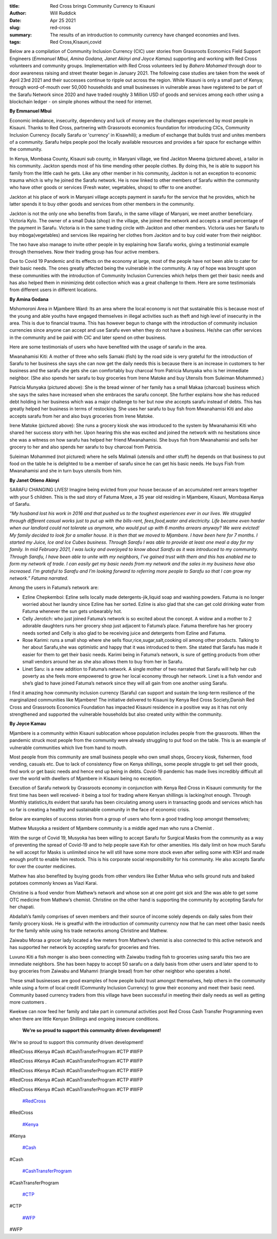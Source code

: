 :title: Red Cross brings Community Currency to Kisauni
:author: Will Ruddick
:date: Apr 25 2021
:slug: red-cross
 
:summary: The results of an introduction to community currency have changed economies and lives.
:tags: Red Cross,Kisauni,covid



Below are a compilation of Community Inclusion Currency (CIC) user stories from Grassroots Economics Field Support Engineers (*Emmanuel Mbui, Amina Godana, Janet Akinyi and Joyce Kamau*) supporting and working with Red Cross volunteers  and community groups. Implementation with Red Cross volunteers led by *Bahero Mohamed* through door to door awareness raising and street theater began in January 2021. The following case studies are taken from the week of April 23rd 2021 and their successes continue to ripple out across the region. While Kisauni is only a small part of Kenya; through word-of-mouth over 50,000 households and small businesses in vulnerable areas have registered to be part of the Sarafu Network since 2020 and have traded roughly 3 Million USD of goods and services among each other using a blockchain ledger - on simple phones without the need for internet.


**By Emmanuel Mbui**


Economic imbalance, insecurity, dependency and luck of money are the challenges experienced by most people in Kisauni. Thanks  to Red Cross, partnering with Grassroots economics foundation for introducing CICs, Community Inclusion Currency (locally Sarafu or 'currency' in Kisawhili); a medium of exchange that builds trust and unites members of a community. Sarafu helps people pool the locally available resources and provides a fair space for exchange within the community. 



.. image:: images/blog/red-cross1.webp



In Kenya,  Mombasa County, Kisauni sub county, in Manyani village, we find Jackton Mwema (pictured above), a tailor in his community. Jackton spends most of his time mending other people clothes. By doing this, he is able to support his family from the little cash he gets. Like any other member in his community, Jackton is not an exception to economic trauma which is why he joined the Sarafu network. He is now linked to other members of Sarafu within the community who have other goods or services (Fresh water, vegetables, shops) to offer to one another.                                         



Jackton at his place of work in Manyani village accepts payment in sarafu for the service that he provides, which he latter spends it to buy other goods and services from other members in the community.    



Jackton is not the only one who benefits from Sarafu, in the same village of Manyani, we meet another beneficiary. Victoria Kylo. The owner of a small Duka (shop) in the village, she joined the network and accepts a small percentage of the payment in Sarafu. Victoria is in the same trading circle with Jackton and other members. Victoria uses her Sarafu to buy mboga(vegetables) and services like repairing her clothes from Jackton and to buy cold water from their neighbor.  



The two have also manage to invite other people in by explaining how Sarafu works, giving a testimonial example through themselves. Now their trading group has four active members.



Due to Covid 19  Pandemic and its effects on the economy at large, most of the people have not been able to cater for their basic needs. The ones greatly affected being the vulnerable in the community. A ray of hope was brought upon these communities with the introduction of Community Inclusion Currencies which helps them get their basic needs and has also helped them in minimizing debt collection which was a great challenge to them. Here are some testimonials from different users in different locations.

**By Amina Godana**


Mshomoroni Area in Mjambere Ward: Its an area where the local economy is not that sustainable this is because most of the young and able youths have engaged themselves in illegal activities such as theft and high level of insecurity in the area. This is due to financial trauma. This has however begun to change with the introduction of community inclusion currencies since anyone can accept and use Sarafu even when they do not have a business. He/she can offer services in the community and be paid with CIC and later spend on other business.



Here are some testimonials of users who have benefited with the usage of sarafu in the area.



.. image:: images/blog/red-cross93.webp



Mwanahamisi Kiti: A mother of three who sells Samaki (fish) by the road side is very grateful for the introduction of Sarafu to her business she says she can now get the daily needs this is because there is an increase in customers to her business and the sarafu she gets she can comfortably buy charcoal from Patricia Munyaka who is her immediate neighbor. (She also spends her sarafu to buy groceries from Irene Matoke and buy Utensils from Suleiman Mohammed.)



.. image:: images/blog/red-cross115.webp



Patricia Munyaka (pictured above): She  is the bread winner of her family has a small Makaa (charcoal) business  which she says the sales have increased when she embraces the sarafu concept. She further explains how she has reduced debt holding in her business which was a major challenge to her but now she accepts sarafu instead of debts. This has greatly helped her business in terms of restocking. She uses her sarafu to buy fish from Mwanahamisi  Kiti and also accepts sarafu from her and also buys groceries from Irene Matoke.



.. image:: images/blog/red-cross141.webp



Irene Matoke (pictured above): She runs a grocery kiosk she was introduced to the system by Mwanahamisi Kiti who shared her success story with her. Upon hearing this she was excited and joined the network with no hesitations since she was a witness on how sarafu has helped her friend Mwanahamisi. She buys fish from Mwanahamisi and sells her grocery to her and also spends her sarafu to buy charcoal from Patricia.



Suleiman Mohammed (not pictured) where he sells Malimali (utensils and other stuff) he depends on that business to put food on the table he is delighted to be a member of sarafu since he can get his basic needs. He buys Fish from Mwanahamisi and she in turn buys utensils from him. 

**By Janet Otieno Akinyi**


SARAFU CHANGING LIVES! Imagine being evicted from your house because of an accumulated rent arrears together with your 5 children. This is the sad story of Fatuma Mzee, a 35 year old residing in Mjambere, Kisauni, Mombasa Kenya of Sarafu.



.. image:: images/blog/red-cross185.webp

*“My husband lost his work in 2016 and that pushed us to the toughest experiences ever in our lives. We struggled through different casual works just to put up with the bills-rent, fees,food,water and electricity. Life became even harder when our landlord could not tolerate us anymore, who would put up with 6 months arrears anyway? We were evicted!*
*My family decided to look for a smaller house. It is then that we moved to Mjambere. I have been here for 7 months. I started my Juice, Ice and Ice Cubes business. Through Sarafu I was able to provide at least one meal a day for my family.*
*In mid February 2021, I was lucky and overjoyed to know about Sarafu as it was introduced to my community. Through Sarafu, I have been able to unite with my neighbors, I’ve gained trust with them and this has enabled me to form my network of trade. I can easily get my basic needs from my network and the sales in my business have also increased. I’m grateful to Sarafu and I’m looking forward to referring more people to Sarafu so that I can grow my network.” Fatuma narrated.*


Among the users in Fatuma’s network are: 

* Ezline Chepkemboi: Ezline sells locally made detergents-jik,liquid soap and washing powders. Fatuma is no longer worried about her laundry since Ezline has her sorted. Ezline is also glad that she can get cold drinking water from Fatuma whenever the sun gets unbearably hot.
* Celly Jerotich: who just joined Fatuma’s network is so excited about the concept. A widow and a mother to 2 adorable daughters runs her grocery shop just adjacent to Fatuma’s place. Fatuma therefore has her grocery needs sorted and Celly is also glad to be receiving juice  and detergents from Ezline and Fatuma.
* Rose Karimi: runs a small shop where she sells flour,rice,sugar,salt,cooking oil among other products. Talking to her about Sarafu,she was optimistic and happy that it was introduced to them. She stated that Sarafu has made it easier for them to get their basic needs. Karimi being in Fatuma’s network, is sure of getting products from other small vendors around her as she also allows them to buy from her in Sarafu.
* Linet Saru: is a new addition to Fatuma’s network. A single mother of two narrated that Sarafu will help her cub poverty as she feels more empowered to grow her local economy through her network. Linet is a fish vendor and she’s glad to have joined Fatuma’s network since they will all gain from one another using Sarafu.


I find it amazing how community inclusion currency (Sarafu) can support and sustain the long-term resilience of the marginalized communities like Mjambere! The initiative delivered to Kisauni by Kenya Red Cross Society,Danish Red Cross and Grassroots Economics Foundation has impacted Kisauni residence in a positive way as it has not only strengthened and supported the vulnerable households but also created unity within the community. 

**By Joyce Kamau**


Mjambere is a community within Kisauni  sublocation whose population includes people from the grassroots. When the pandemic struck  most people from the community were already struggling to put food on the table. This is an example of vulnerable communities which  live from hand to mouth.



Most people from this community are small business people who own small shops, Grocery kiosk, fishermen, food vending, casuals etc. Due to lack of  consistency flow on Kenya shillings, some people struggle to get sell their goods, find work or get basic needs and hence end up being in debts. Covid-19 pandemic has made lives incredibly difficult  all over the world with dwellers of Mjambere in Kisauni   being no exception.



Execution of Sarafu network by Grassroots economy in conjunction with Kenya Red Cross in Kisauni community for the first time has been well received-  it being a tool for trading where Kenyan shillings is lacking/not enough. Through Monthly statistics,its evident that sarafu has been circulating among  users in transacting  goods and services which has so far  is creating  a healthy and sustainable community in the face of economic crisis.



Below are examples of  success stories from a group of  users  who  form a good trading loop amongst themselves;



.. image:: images/blog/red-cross275.webp



Mathew Musyoka  a resident of Mjambere community is a middle aged man who runs a Chemist .



With the surge  of Covid 19, Musyoka has been willing to accept Sarafu for Surgical Masks from the community  as a way of preventing the spread of Covid-19 and to help people save Ksh for other amenities. His daily limit on how much Sarafu he will accept for Masks is unlimited since he will still have  some more stock even after selling some with KSH and made enough profit to enable him restock. This is  his corporate social responsibility for his community. He also accepts Sarafu for over the counter medicines.



Mathew has also benefited by  buying goods from other vendors like Esther Mutua who sells ground nuts and baked potatoes commonly knows as Viazi Karai.



Christine is a food vendor from Mathew’s network and whose son at one point got sick and She was able to get some OTC medicine from Mathew’s chemist. Christine on the other hand is supporting the community by accepting Sarafu for her chapati. 



Abdallah’s family comprises of seven members and their source of income solely depends on daily sales from their family grocery kiosk. He is greatful with the introduction of community  currency now that he can meet other basic needs for the family while using his trade networks among Christine and Mathew.



.. image:: images/blog/red-cross317.webp



Zaiwabu Moraa a grocer lady located a  few meters  from Mathew’s chemist is also connected to this active network and has supported her network by accepting sarafu for groceries and fries. 



.. image:: images/blog/red-cross339.webp



Luvuno Kiti a fish monger is also been connecting with Zaiwabu trading fish to groceries using sarafu this two are immediate neighbors. She has been happy to accept 50 sarafu on a daily basis from other users and later spend to to buy groceries from Zaiwabu and Mahamri (triangle bread) from her other neighbor who operates a hotel.



These small  businesses are  good examples of how people build trust amongst themselves, help others in the community while using a form of local credit (Community Inclusion Currency) to grow their economy and meet their basic need. Community based currency traders from this village have been successful in meeting their daily needs  as well as getting more customers .





 



 



 



 



 



 



 



Kwekwe can now feed her family and take part in communal activities post Red Cross Cash Transfer Programming even when there are little Kenyan Shillings and ongoing insecure conditions.



 

	**We're so proud to support this community driven development!**	


We're so proud to support this community driven development! 



#RedCross #Kenya #Cash #CashTransferProgram #CTP #WFP



#RedCross #Kenya #Cash #CashTransferProgram #CTP #WFP



#RedCross #Kenya #Cash #CashTransferProgram #CTP #WFP



#RedCross #Kenya #Cash #CashTransferProgram #CTP #WFP



#RedCross #Kenya #Cash #CashTransferProgram #CTP #WFP

	`#RedCross <https://www.grassrootseconomics.org/blog/hashtags/RedCross>`_	

#RedCross

	`#Kenya <https://www.grassrootseconomics.org/blog/hashtags/Kenya>`_	

#Kenya

	`#Cash <https://www.grassrootseconomics.org/blog/hashtags/Cash>`_	

#Cash

	`#CashTransferProgram <https://www.grassrootseconomics.org/blog/hashtags/CashTransferProgram>`_	

#CashTransferProgram

	`#CTP <https://www.grassrootseconomics.org/blog/hashtags/CTP>`_	

#CTP

	`#WFP <https://www.grassrootseconomics.org/blog/hashtags/WFP>`_	

#WFP

